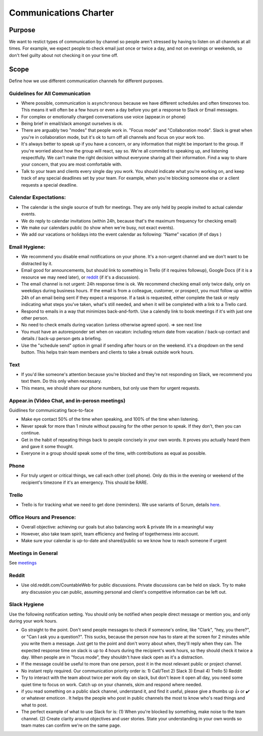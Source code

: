 Communications Charter
======================

Purpose
-------

We want to restict types of communication by channel so people aren't
stressed by having to listen on all channels at all times. For example,
we expect people to check email just once or twice a day, and not on
evenings or weekends, so don't feel guilty about not checking it on your
time off.

Scope
-----

Define how we use different communication channels for different
purposes.

Guidelines for All Communication
~~~~~~~~~~~~~~~~~~~~~~~~~~~~~~~~

-  Where possible, communication is ``asynchronous`` because we have
   different schedules and often timezones too. This means it will often
   be a few hours or even a day before you get a response to Slack or
   Email messages.
-  For complex or emotionally charged conversations use voice (appear.in
   or phone)
-  Being brief in email/slack amongst ourselves is ok.
-  There are arguably two "modes" that people work in. "Focus mode" and
   "Collaboration mode". Slack is great when you're in collaboration
   mode, but it's ok to turn off all channels and focus on your work
   too.
-  It's always better to speak up if you have a concern, or any
   information that might be important to the group. If you're worried
   about how the group will react, say so. We're all commited to
   speaking up, and listening respectfully. We can't make the right
   decision without everyone sharing all their information. Find a way
   to share your concern, that you are most comfortable with.
-  Talk to your team and clients every single day you work. You should
   indicate what you're working on, and keep track of any special
   deadlines set by your team. For example, when you're blocking someone
   else or a client requests a special deadline.

Calendar Expectations:
~~~~~~~~~~~~~~~~~~~~~~

-  The calendar is the single source of truth for meetings. They are
   only held by people invited to actual calendar events.
-  We do reply to calendar invitations (within 24h, because that's the
   maximum frequency for checking email)
-  We make our calendars public (to show when we're busy, not exact
   events).
-  We add our vacations or holidays into the event calendar as
   following: “Name” vacation (# of days )

Email Hygiene:
~~~~~~~~~~~~~~

-  We recommend you disable email notifications on your phone. It's a
   non-urgent channel and we don't want to be distracted by it.
-  Email good for announcements, but should link to something in Trello
   (if it requires followup), Google Docs (if it is a resource we may
   need later), or `reddit <https://old.reddit.com/r/CountableWeb>`__
   (if it's a discussion).
-  The email channel is not urgent: 24h response time is ok. We
   recommend checking email only twice daily, only on weekdays during
   business hours. If the email is from a colleague, customer, or
   prospect, you must follow up within 24h of an email being sent if
   they expect a response. If a task is requested, either complete the
   task or reply indicating what steps you've taken, what's still
   needed, and when it will be completed with a link to a Trello card.
-  Respond to emails in a way that minimizes back-and-forth. Use a
   calendly link to book meetings if it's with just one other person.
-  No need to check emails during vacation (unless otherwise agreed
   upon). => see next line
-  You must have an autoresponder set when on vacaton: including return
   date from vacation / back-up contact and details / back-up person
   gets a briefing.
-  Use the "schedule send" option in gmail if sending after hours or on
   the weekend. it's a dropdown on the send button. This helps train
   team members and clients to take a break outside work hours.

Text
~~~~

-  If you'd like someone's attention because you're blocked and they're
   not responding on Slack, we recommend you text them. Do this only
   when necessary.
-  This means, we should share our phone numbers, but only use them for
   urgent requests.

.. _appearin-video-chat-and-in-perosn-meetings:

Appear.in (Video Chat, and in-perosn meetings)
~~~~~~~~~~~~~~~~~~~~~~~~~~~~~~~~~~~~~~~~~~~~~~

Guidlines for communicating face-to-face

-  Make eye contact 50% of the time when speaking, and 100% of the time
   when listening.
-  Never speak for more than 1 minute without pausing for the other
   person to speak. If they don't, then you can continue.
-  Get in the habit of repeating things back to people concisely in your
   own words. It proves you actually heard them and gave it some
   thought.
-  Everyone in a group should speak some of the time, with contributions
   as equal as possible.

Phone
~~~~~

-  For truly urgent or critical things, we call each other (cell phone).
   Only do this in the evening or weekend of the recipient's timezone if
   it's an emergency. This should be RARE.

Trello
~~~~~~

-  Trello is for tracking what we need to get done (reminders). We use
   variants of Scrum, details
   `here <../peopleops/getting_started/TRELLO.md>`__.

Office Hours and Presence:
~~~~~~~~~~~~~~~~~~~~~~~~~~

-  Overall objective: achieving our goals but also balancing work &
   private life in a meaningful way
-  However, also take team spirit, team efficiency and feeling of
   togetherness into account.
-  Make sure your calendar is up-to-date and shared/public so we know
   how to reach someone if urgent

Meetings in General
~~~~~~~~~~~~~~~~~~~

See `meetings <./MEETINGS.md>`__

Reddit
~~~~~~

-  Use old.reddit.com/CountableWeb for public discussions. Private
   discussions can be held on slack. Try to make any discussion you can
   public, assuming personal and client's competitive information can be
   left out.

Slack Hygiene
~~~~~~~~~~~~~

Use the following notification setting. You should only be notified when
people direct message or mention you, and only during your work hours.
|Slack Notification Setting|

-  Go straight to the point. Don't send people messages to check if
   someone's online, like "Clark", "hey, you there?", or "Can I ask you
   a question?". This sucks, because the person now has to stare at the
   screen for 2 minutes while you write them a message. Just get to the
   point and don't worry about when, they'll reply when they can. The
   expected response time on slack is up to 4 hours during the
   recipient's work hours, so they should check it twice a day. When
   people are in "focus mode", they shouldn't have slack open as it's a
   distraction.
-  If the message could be useful to more than one person, post it in
   the most relevant public or project channel.
-  No instant reply required. Our communication priority order is: 1)
   Call/Text 2) Slack 3) Email 4) Trello 5) Reddit
-  Try to interact with the team about twice per work day on slack, but
   don't leave it open all day, you need some quiet time to focus on
   work. Catch up on your channels, skim and respond where needed.
-  if you read something on a public slack channel, understand it, and
   find it useful, please give a thumbs up 👍 or ✔️ or whatever emoticon
   . It helps the people who post in public channels the most to know
   who's read things and what to post.
-  The perfect example of what to use Slack for is: (1) When you're
   blocked by something, make noise to the team channel. (2) Create
   clarity around objectives and user stories. State your understanding
   in your own words so team mates can confirm we're on the same page.

.. |Slack Notification Setting| image:: recommended-slack-setting.png
